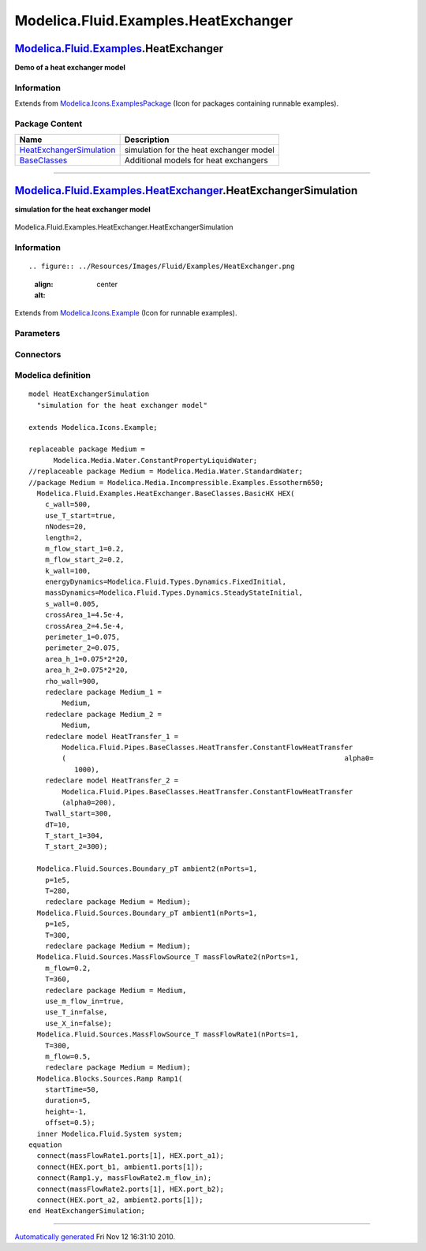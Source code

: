 =====================================
Modelica.Fluid.Examples.HeatExchanger
=====================================

`Modelica.Fluid.Examples <Modelica_Fluid_Examples.html#Modelica.Fluid.Examples>`_.HeatExchanger
-----------------------------------------------------------------------------------------------

**Demo of a heat exchanger model**

Information
~~~~~~~~~~~

Extends from
`Modelica.Icons.ExamplesPackage <Modelica_Icons_ExamplesPackage.html#Modelica.Icons.ExamplesPackage>`_
(Icon for packages containing runnable examples).

Package Content
~~~~~~~~~~~~~~~

+---------------------------------------------------------------------------------------------------------------------------------------------------------------------------------------------------------+-------------------------------------------+
| Name                                                                                                                                                                                                    | Description                               |
+=========================================================================================================================================================================================================+===========================================+
| |image2| `HeatExchangerSimulation <Modelica_Fluid_Examples_HeatExchanger.html#Modelica.Fluid.Examples.HeatExchanger.HeatExchangerSimulation>`_                                                          | simulation for the heat exchanger model   |
+---------------------------------------------------------------------------------------------------------------------------------------------------------------------------------------------------------+-------------------------------------------+
| |image3| `BaseClasses <Modelica_Fluid_Examples_HeatExchanger_BaseClasses.html#Modelica.Fluid.Examples.HeatExchanger.BaseClasses>`_                                                                      | Additional models for heat exchangers     |
+---------------------------------------------------------------------------------------------------------------------------------------------------------------------------------------------------------+-------------------------------------------+

--------------

|image4| `Modelica.Fluid.Examples.HeatExchanger <Modelica_Fluid_Examples_HeatExchanger.html#Modelica.Fluid.Examples.HeatExchanger>`_.HeatExchangerSimulation
------------------------------------------------------------------------------------------------------------------------------------------------------------

**simulation for the heat exchanger model**

.. figure:: Modelica.Fluid.Examples.HeatExchanger.HeatExchangerSimulationD.png
   :align: center
   :alt: Modelica.Fluid.Examples.HeatExchanger.HeatExchangerSimulation

   Modelica.Fluid.Examples.HeatExchanger.HeatExchangerSimulation

Information
~~~~~~~~~~~

::

.. figure:: ../Resources/Images/Fluid/Examples/HeatExchanger.png
   :align: center
   :alt: 

::

Extends from
`Modelica.Icons.Example <Modelica_Icons.html#Modelica.Icons.Example>`_
(Icon for runnable examples).

Parameters
~~~~~~~~~~

+------------------------------+-----------------------------------+-----------+---------------+
| Type                         | Name                              | Default   | Description   |
+==============================+===================================+===========+===============+
| replaceable package Medium   | Modelica.Media.Water.Constan...   |           |
+------------------------------+-----------------------------------+-----------+---------------+

Connectors
~~~~~~~~~~

+------------------------------+--------+---------------+
| Type                         | Name   | Description   |
+==============================+========+===============+
| replaceable package Medium   |        |
+------------------------------+--------+---------------+

Modelica definition
~~~~~~~~~~~~~~~~~~~

::

    model HeatExchangerSimulation 
      "simulation for the heat exchanger model"

    extends Modelica.Icons.Example;

    replaceable package Medium =
          Modelica.Media.Water.ConstantPropertyLiquidWater;
    //replaceable package Medium = Modelica.Media.Water.StandardWater;
    //package Medium = Modelica.Media.Incompressible.Examples.Essotherm650;
      Modelica.Fluid.Examples.HeatExchanger.BaseClasses.BasicHX HEX(
        c_wall=500,
        use_T_start=true,
        nNodes=20,
        length=2,
        m_flow_start_1=0.2,
        m_flow_start_2=0.2,
        k_wall=100,
        energyDynamics=Modelica.Fluid.Types.Dynamics.FixedInitial,
        massDynamics=Modelica.Fluid.Types.Dynamics.SteadyStateInitial,
        s_wall=0.005,
        crossArea_1=4.5e-4,
        crossArea_2=4.5e-4,
        perimeter_1=0.075,
        perimeter_2=0.075,
        area_h_1=0.075*2*20,
        area_h_2=0.075*2*20,
        rho_wall=900,
        redeclare package Medium_1 =
            Medium,
        redeclare package Medium_2 =
            Medium,
        redeclare model HeatTransfer_1 =
            Modelica.Fluid.Pipes.BaseClasses.HeatTransfer.ConstantFlowHeatTransfer
            (                                                                   alpha0=
               1000),
        redeclare model HeatTransfer_2 =
            Modelica.Fluid.Pipes.BaseClasses.HeatTransfer.ConstantFlowHeatTransfer
            (alpha0=200),
        Twall_start=300,
        dT=10,
        T_start_1=304,
        T_start_2=300);

      Modelica.Fluid.Sources.Boundary_pT ambient2(nPorts=1,
        p=1e5,
        T=280,
        redeclare package Medium = Medium);
      Modelica.Fluid.Sources.Boundary_pT ambient1(nPorts=1,
        p=1e5,
        T=300,
        redeclare package Medium = Medium);
      Modelica.Fluid.Sources.MassFlowSource_T massFlowRate2(nPorts=1,
        m_flow=0.2,
        T=360,
        redeclare package Medium = Medium,
        use_m_flow_in=true,
        use_T_in=false,
        use_X_in=false);
      Modelica.Fluid.Sources.MassFlowSource_T massFlowRate1(nPorts=1,
        T=300,
        m_flow=0.5,
        redeclare package Medium = Medium);
      Modelica.Blocks.Sources.Ramp Ramp1(
        startTime=50,
        duration=5,
        height=-1,
        offset=0.5);
      inner Modelica.Fluid.System system;
    equation 
      connect(massFlowRate1.ports[1], HEX.port_a1);
      connect(HEX.port_b1, ambient1.ports[1]);
      connect(Ramp1.y, massFlowRate2.m_flow_in);
      connect(massFlowRate2.ports[1], HEX.port_b2);
      connect(HEX.port_a2, ambient2.ports[1]);
    end HeatExchangerSimulation;

--------------

`Automatically generated <http://www.3ds.com/>`_ Fri Nov 12 16:31:10
2010.

.. |Modelica.Fluid.Examples.HeatExchanger.HeatExchangerSimulation| image:: Modelica.Fluid.Examples.AST_BatchPlant.Test.OneTankS.png
.. |Modelica.Fluid.Examples.HeatExchanger.BaseClasses| image:: Modelica.Fluid.Examples.HeatExchanger.BaseClassesS.png
.. |image2| image:: Modelica.Fluid.Examples.AST_BatchPlant.Test.OneTankS.png
.. |image3| image:: Modelica.Fluid.Examples.HeatExchanger.BaseClassesS.png
.. |image4| image:: Modelica.Fluid.Examples.HeatExchanger.HeatExchangerSimulationI.png

